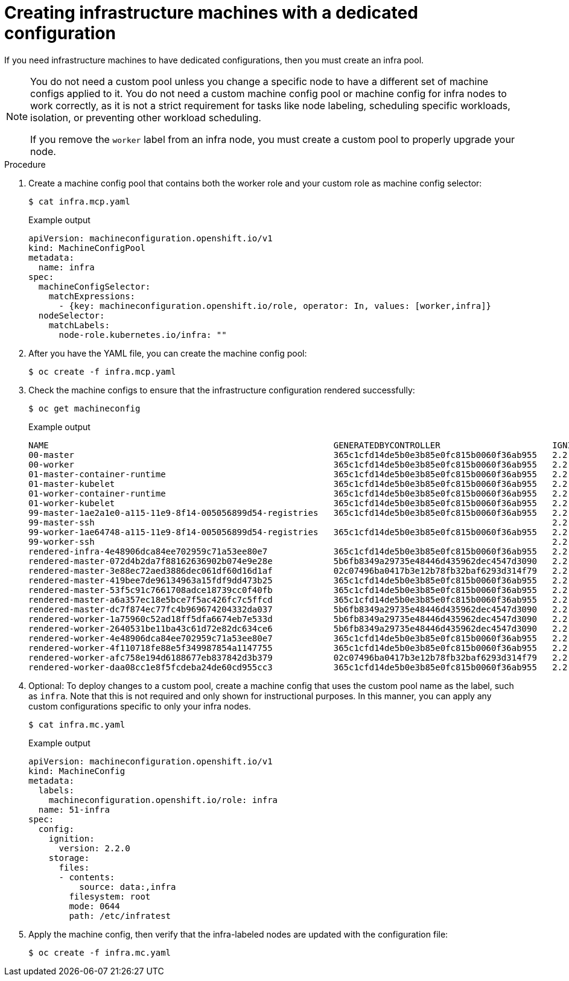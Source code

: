 // Module included in the following assemblies:
//
// * post_installation_configuration/cluster-tasks.adoc

[id="creating-infra-machines_{context}"]
= Creating infrastructure machines with a dedicated configuration

If you need infrastructure machines to have dedicated configurations, then you must create an infra pool.

[NOTE]
====
You do not need a custom pool unless you change a specific node to have a different set of machine configs applied to it. You do not need a custom machine config pool or machine config for infra nodes to work correctly, as it is not a strict requirement for tasks like node labeling, scheduling specific workloads, isolation, or preventing other workload scheduling.

If you remove the `worker` label from an infra node, you must create a custom pool to properly upgrade your node.
====

.Procedure

. Create a machine config pool that contains both the worker role and your custom role as machine config selector:
+
[source,terminal]
----
$ cat infra.mcp.yaml
----
+
.Example output
[source,yaml]
----
apiVersion: machineconfiguration.openshift.io/v1
kind: MachineConfigPool
metadata:
  name: infra
spec:
  machineConfigSelector:
    matchExpressions:
      - {key: machineconfiguration.openshift.io/role, operator: In, values: [worker,infra]}
  nodeSelector:
    matchLabels:
      node-role.kubernetes.io/infra: ""
----

. After you have the YAML file, you can create the machine config pool:
+
[source,terminal]
----
$ oc create -f infra.mcp.yaml
----

. Check the machine configs to ensure that the infrastructure configuration rendered successfully:
+
[source,terminal]
----
$ oc get machineconfig
----
+
.Example output
[source,terminal]
----
NAME                                                        GENERATEDBYCONTROLLER                      IGNITIONVERSION   CREATED
00-master                                                   365c1cfd14de5b0e3b85e0fc815b0060f36ab955   2.2.0             31d
00-worker                                                   365c1cfd14de5b0e3b85e0fc815b0060f36ab955   2.2.0             31d
01-master-container-runtime                                 365c1cfd14de5b0e3b85e0fc815b0060f36ab955   2.2.0             31d
01-master-kubelet                                           365c1cfd14de5b0e3b85e0fc815b0060f36ab955   2.2.0             31d
01-worker-container-runtime                                 365c1cfd14de5b0e3b85e0fc815b0060f36ab955   2.2.0             31d
01-worker-kubelet                                           365c1cfd14de5b0e3b85e0fc815b0060f36ab955   2.2.0             31d
99-master-1ae2a1e0-a115-11e9-8f14-005056899d54-registries   365c1cfd14de5b0e3b85e0fc815b0060f36ab955   2.2.0             31d
99-master-ssh                                                                                          2.2.0             31d
99-worker-1ae64748-a115-11e9-8f14-005056899d54-registries   365c1cfd14de5b0e3b85e0fc815b0060f36ab955   2.2.0             31d
99-worker-ssh                                                                                          2.2.0             31d
rendered-infra-4e48906dca84ee702959c71a53ee80e7             365c1cfd14de5b0e3b85e0fc815b0060f36ab955   2.2.0             23m
rendered-master-072d4b2da7f88162636902b074e9e28e            5b6fb8349a29735e48446d435962dec4547d3090   2.2.0             31d
rendered-master-3e88ec72aed3886dec061df60d16d1af            02c07496ba0417b3e12b78fb32baf6293d314f79   2.2.0             31d
rendered-master-419bee7de96134963a15fdf9dd473b25            365c1cfd14de5b0e3b85e0fc815b0060f36ab955   2.2.0             17d
rendered-master-53f5c91c7661708adce18739cc0f40fb            365c1cfd14de5b0e3b85e0fc815b0060f36ab955   2.2.0             13d
rendered-master-a6a357ec18e5bce7f5ac426fc7c5ffcd            365c1cfd14de5b0e3b85e0fc815b0060f36ab955   2.2.0             7d3h
rendered-master-dc7f874ec77fc4b969674204332da037            5b6fb8349a29735e48446d435962dec4547d3090   2.2.0             31d
rendered-worker-1a75960c52ad18ff5dfa6674eb7e533d            5b6fb8349a29735e48446d435962dec4547d3090   2.2.0             31d
rendered-worker-2640531be11ba43c61d72e82dc634ce6            5b6fb8349a29735e48446d435962dec4547d3090   2.2.0             31d
rendered-worker-4e48906dca84ee702959c71a53ee80e7            365c1cfd14de5b0e3b85e0fc815b0060f36ab955   2.2.0             7d3h
rendered-worker-4f110718fe88e5f349987854a1147755            365c1cfd14de5b0e3b85e0fc815b0060f36ab955   2.2.0             17d
rendered-worker-afc758e194d6188677eb837842d3b379            02c07496ba0417b3e12b78fb32baf6293d314f79   2.2.0             31d
rendered-worker-daa08cc1e8f5fcdeba24de60cd955cc3            365c1cfd14de5b0e3b85e0fc815b0060f36ab955   2.2.0             13d
----

. Optional: To deploy changes to a custom pool, create a machine config that uses the custom pool name as the label, such as `infra`. Note that this is not required and only shown for instructional purposes. In this manner, you can apply any custom configurations specific to only your infra nodes.
+
[source,terminal]
----
$ cat infra.mc.yaml
----
+
.Example output
[source,yaml]
----
apiVersion: machineconfiguration.openshift.io/v1
kind: MachineConfig
metadata:
  labels:
    machineconfiguration.openshift.io/role: infra
  name: 51-infra
spec:
  config:
    ignition:
      version: 2.2.0
    storage:
      files:
      - contents:
          source: data:,infra
        filesystem: root
        mode: 0644
        path: /etc/infratest
----

.  Apply the machine config, then verify that the infra-labeled nodes are updated with the configuration file:
+
[source,terminal]
----
$ oc create -f infra.mc.yaml
----
